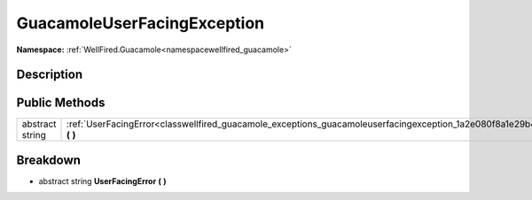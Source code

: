 .. _classwellfired_guacamole_exceptions_guacamoleuserfacingexception:

GuacamoleUserFacingException
=============================

**Namespace:** :ref:`WellFired.Guacamole<namespacewellfired_guacamole>`

Description
------------



Public Methods
---------------

+------------------+-------------------------------------------------------------------------------------------------------------------------------------------+
|abstract string   |:ref:`UserFacingError<classwellfired_guacamole_exceptions_guacamoleuserfacingexception_1a2e080f8a1e29b4f4787bf98f1c850b70>` **(**  **)**   |
+------------------+-------------------------------------------------------------------------------------------------------------------------------------------+

Breakdown
----------

.. _classwellfired_guacamole_exceptions_guacamoleuserfacingexception_1a2e080f8a1e29b4f4787bf98f1c850b70:

- abstract string **UserFacingError** **(**  **)**

